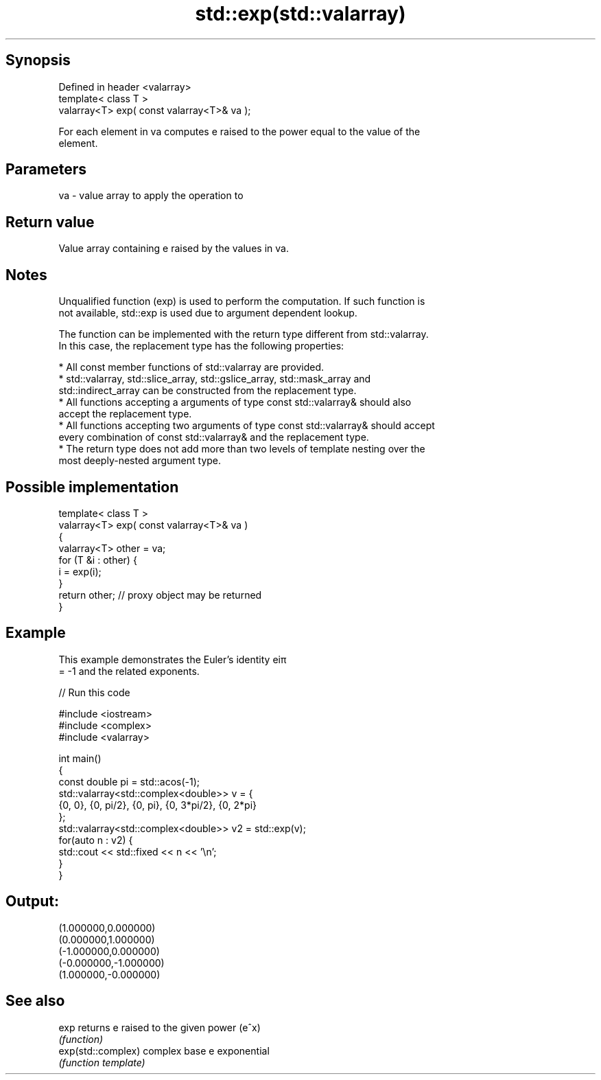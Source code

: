 .TH std::exp(std::valarray) 3 "Jun 28 2014" "2.0 | http://cppreference.com" "C++ Standard Libary"
.SH Synopsis
   Defined in header <valarray>
   template< class T >
   valarray<T> exp( const valarray<T>& va );

   For each element in va computes e raised to the power equal to the value of the
   element.

.SH Parameters

   va - value array to apply the operation to

.SH Return value

   Value array containing e raised by the values in va.

.SH Notes

   Unqualified function (exp) is used to perform the computation. If such function is
   not available, std::exp is used due to argument dependent lookup.

   The function can be implemented with the return type different from std::valarray.
   In this case, the replacement type has the following properties:

     * All const member functions of std::valarray are provided.
     * std::valarray, std::slice_array, std::gslice_array, std::mask_array and
       std::indirect_array can be constructed from the replacement type.
     * All functions accepting a arguments of type const std::valarray& should also
       accept the replacement type.
     * All functions accepting two arguments of type const std::valarray& should accept
       every combination of const std::valarray& and the replacement type.
     * The return type does not add more than two levels of template nesting over the
       most deeply-nested argument type.

.SH Possible implementation

   template< class T >
   valarray<T> exp( const valarray<T>& va )
   {
       valarray<T> other = va;
       for (T &i : other) {
           i = exp(i);
       }
       return other; // proxy object may be returned
   }

.SH Example

   This example demonstrates the Euler's identity eiπ
   = -1 and the related exponents.

   
// Run this code

 #include <iostream>
 #include <complex>
 #include <valarray>
  
 int main()
 {
     const double pi = std::acos(-1);
     std::valarray<std::complex<double>> v = {
         {0, 0}, {0, pi/2}, {0, pi}, {0, 3*pi/2}, {0, 2*pi}
     };
     std::valarray<std::complex<double>> v2 = std::exp(v);
     for(auto n : v2) {
         std::cout << std::fixed << n << '\\n';
     }
 }

.SH Output:

 (1.000000,0.000000)
 (0.000000,1.000000)
 (-1.000000,0.000000)
 (-0.000000,-1.000000)
 (1.000000,-0.000000)

.SH See also

   exp               returns e raised to the given power (e^x)
                     \fI(function)\fP 
   exp(std::complex) complex base e exponential
                     \fI(function template)\fP 
